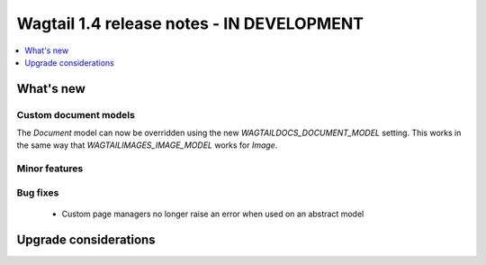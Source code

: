 ==========================================
Wagtail 1.4 release notes - IN DEVELOPMENT
==========================================

.. contents::
    :local:
    :depth: 1


What's new
==========


Custom document models
~~~~~~~~~~~~~~~~~~~~~~

The `Document` model can now be overridden using the new `WAGTAILDOCS_DOCUMENT_MODEL` setting. This works in the same way that `WAGTAILIMAGES_IMAGE_MODEL` works for `Image`.

Minor features
~~~~~~~~~~~~~~

Bug fixes
~~~~~~~~~

 * Custom page managers no longer raise an error when used on an abstract model


Upgrade considerations
======================
